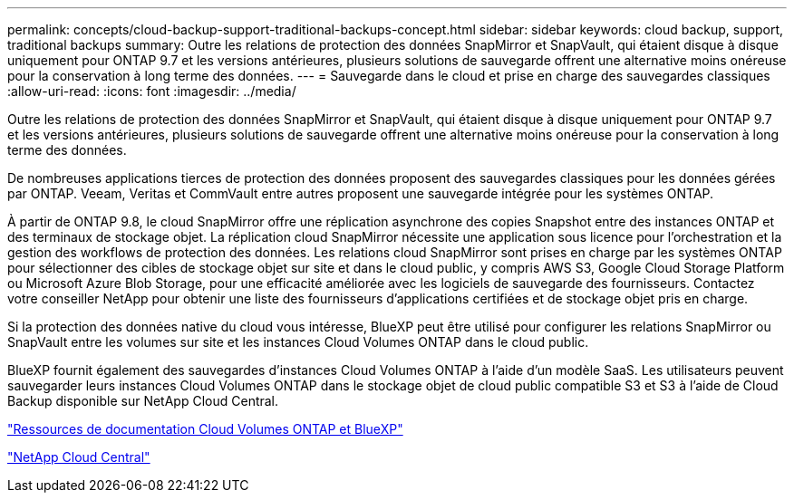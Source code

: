 ---
permalink: concepts/cloud-backup-support-traditional-backups-concept.html 
sidebar: sidebar 
keywords: cloud backup, support, traditional backups 
summary: Outre les relations de protection des données SnapMirror et SnapVault, qui étaient disque à disque uniquement pour ONTAP 9.7 et les versions antérieures, plusieurs solutions de sauvegarde offrent une alternative moins onéreuse pour la conservation à long terme des données. 
---
= Sauvegarde dans le cloud et prise en charge des sauvegardes classiques
:allow-uri-read: 
:icons: font
:imagesdir: ../media/


[role="lead"]
Outre les relations de protection des données SnapMirror et SnapVault, qui étaient disque à disque uniquement pour ONTAP 9.7 et les versions antérieures, plusieurs solutions de sauvegarde offrent une alternative moins onéreuse pour la conservation à long terme des données.

De nombreuses applications tierces de protection des données proposent des sauvegardes classiques pour les données gérées par ONTAP. Veeam, Veritas et CommVault entre autres proposent une sauvegarde intégrée pour les systèmes ONTAP.

À partir de ONTAP 9.8, le cloud SnapMirror offre une réplication asynchrone des copies Snapshot entre des instances ONTAP et des terminaux de stockage objet. La réplication cloud SnapMirror nécessite une application sous licence pour l'orchestration et la gestion des workflows de protection des données. Les relations cloud SnapMirror sont prises en charge par les systèmes ONTAP pour sélectionner des cibles de stockage objet sur site et dans le cloud public, y compris AWS S3, Google Cloud Storage Platform ou Microsoft Azure Blob Storage, pour une efficacité améliorée avec les logiciels de sauvegarde des fournisseurs. Contactez votre conseiller NetApp pour obtenir une liste des fournisseurs d'applications certifiées et de stockage objet pris en charge.

Si la protection des données native du cloud vous intéresse, BlueXP peut être utilisé pour configurer les relations SnapMirror ou SnapVault entre les volumes sur site et les instances Cloud Volumes ONTAP dans le cloud public.

BlueXP fournit également des sauvegardes d'instances Cloud Volumes ONTAP à l'aide d'un modèle SaaS. Les utilisateurs peuvent sauvegarder leurs instances Cloud Volumes ONTAP dans le stockage objet de cloud public compatible S3 et S3 à l'aide de Cloud Backup disponible sur NetApp Cloud Central.

https://www.netapp.com/cloud-services/cloud-manager/documentation/["Ressources de documentation Cloud Volumes ONTAP et BlueXP"]

https://cloud.netapp.com["NetApp Cloud Central"]
